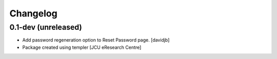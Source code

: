 Changelog
=========

0.1-dev (unreleased)
--------------------

- Add password regeneration option to Reset Password page.
  [davidjb]
- Package created using templer
  [JCU eResearch Centre]
